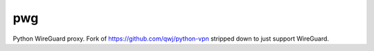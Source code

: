 pwg
===

Python WireGuard proxy.
Fork of https://github.com/qwj/python-vpn stripped down to just support WireGuard.